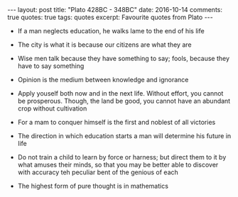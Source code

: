 #+STARTUP: showall indent
#+STARTUP: hidestars
#+BEGIN_HTML
---
layout: post
title: "Plato 428BC - 348BC"
date: 2016-10-14
comments: true
quotes: true
tags: quotes
excerpt: Favourite quotes from Plato
---
#+END_HTML


- If a man neglects education, he walks lame to the end of his life \\


- The city is what it is because our citizens are what they are


- Wise men talk because they have something to say; fools, because
  they have to say something


- Opinion is the medium between knowledge and ignorance


- Apply youself both now and in the next life. Without effort, you
  cannot be prosperous. Though, the land be good, you cannot have an
  abundant crop without cultivation


- For a mam to conquer himself is the first and noblest of all victories


- The direction in which education starts a man will determine his
  future in life


- Do not train a child to learn by force or harness; but direct them
  to it by what amuses their minds, so that you may be better able to
  discover with accuracy teh peculiar bent of the genious of each


- The highest form of pure thought is in mathematics
